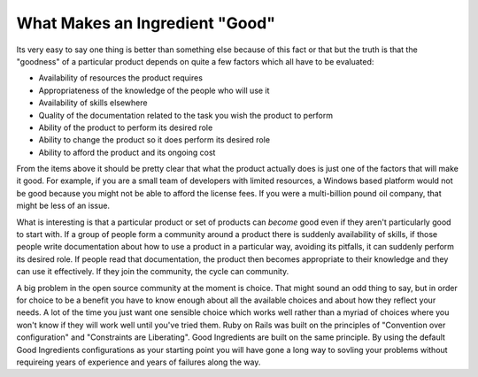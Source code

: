 What Makes an Ingredient "Good"
+++++++++++++++++++++++++++++++

Its very easy to say one thing is better than something else because of this
fact or that but the truth is that the "goodness" of a particular product
depends on quite a few factors which all have to be evaluated:

* Availability of resources the product requires
* Appropriateness of the knowledge of the people who will use it
* Availability of skills elsewhere 
* Quality of the documentation related to the task you wish the product to perform
* Ability of the product to perform its desired role
* Ability to change the product so it does perform its desired role
* Ability to afford the product and its ongoing cost

From the items above it should be pretty clear that what the product actually
does is just one of the factors that will make it good. For example, if you are
a small team of developers with limited resources, a Windows based platform
would not be good because you might not be able to afford the license fees. If
you were a multi-billion pound oil company, that might be less of an issue. 

What is interesting is that a particular product or set of products can
*become* good even if they aren't particularly good to start with. If a group
of people form a community around a product there is suddenly availability of
skills, if those people write documentation about how to use a product in a
particular way, avoiding its pitfalls, it can suddenly perform its desired
role. If people read that documentation, the product then becomes appropriate
to their knowledge and they can use it effectively. If they join the community,
the cycle can community.

A big problem in the open source community at the moment is choice. That might
sound an odd thing to say, but in order for choice to be a benefit you have to
know enough about all the available choices and about how they reflect your
needs. A lot of the time you just want one sensible choice which works well
rather than a myriad of choices where you won't know if they will work well
until you've tried them. Ruby on Rails was built on the principles of
"Convention over configuration" and "Constraints are Liberating". Good
Ingredients are built on the same principle. By using the default Good
Ingredients configurations as your starting point you will have gone a long way
to sovling your problems without requireing years of experience and years of
failures along the way.

